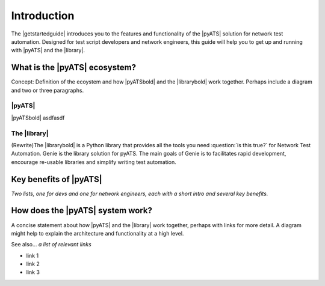 Introduction
=============================

The |getstartedguide| introduces you to the features and functionality of the |pyATS| solution for network test automation. Designed for test script developers and network engineers, this guide will help you to get up and running with |pyATS| and the |library|.

What is the |pyATS| ecosystem?
-------------------------------------
Concept: Definition of the ecoystem and how |pyATSbold| and the |librarybold| work together. Perhaps include a diagram and two or three paragraphs.

|pyATS|
^^^^^^^^^
|pyATSbold| asdfasdf

The |library|
^^^^^^^^^^^^^^
.. role:: red

(Rewrite)The |librarybold| is a Python library that provides all the tools you need :question:`is this true?` for Network Test Automation. Genie is the library solution for pyATS. The main goals of Genie is to facilitates rapid development, encourage re-usable libraries and simplify writing test automation.

Key benefits of |pyATS|
------------------------------
*Two lists, one for devs and one for network engineers, each with a short intro and several key benefits.*

How does the |pyATS| system work?
----------------------------------------
A concise statement about how |pyATS| and the |library| work together, perhaps with links for more detail. A diagram might help to explain the architecture and functionality at a high level.

See also...
*a list of relevant links*

* link 1
* link 2
* link 3






